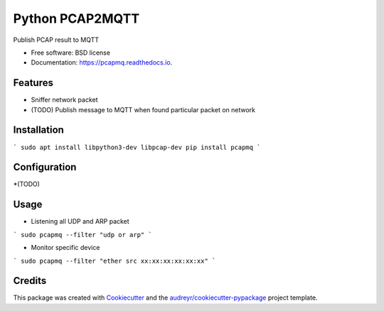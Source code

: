 ================
Python PCAP2MQTT
================


.. image:: https://img.shields.io/pypi/v/pcapmq.svg
        :target: https://pypi.python.org/pypi/pcapmq

.. image:: https://img.shields.io/travis/rtfol/pcapmq.svg
        :target: https://travis-ci.org/rtfol/pcapmq

.. image:: https://readthedocs.org/projects/pcapmq/badge/?version=latest
        :target: https://pcapmq.readthedocs.io/en/latest/?badge=latest
        :alt: Documentation Status

.. image:: https://pyup.io/repos/github/rtfol/pcapmq/shield.svg
     :target: https://pyup.io/repos/github/rtfol/pcapmq/
     :alt: Updates



Publish PCAP result to MQTT


* Free software: BSD license
* Documentation: https://pcapmq.readthedocs.io.


Features
--------

* Sniffer network packet
* (TODO) Publish message to MQTT when found particular packet on network


Installation
--------

```
sudo apt install libpython3-dev libpcap-dev
pip install pcapmq
```


Configuration
--------

*(TODO)


Usage
--------

* Listening all UDP and ARP packet
```
sudo pcapmq --filter "udp or arp"
```

* Monitor specific device
```
sudo pcapmq --filter "ether src xx:xx:xx:xx:xx:xx"
```


Credits
-------

This package was created with Cookiecutter_ and the `audreyr/cookiecutter-pypackage`_ project template.

.. _Cookiecutter: https://github.com/audreyr/cookiecutter
.. _`audreyr/cookiecutter-pypackage`: https://github.com/audreyr/cookiecutter-pypackage

